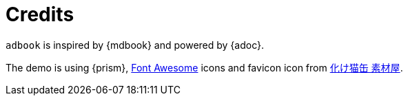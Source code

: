 = Credits

`adbook` is inspired by {mdbook} and powered by {adoc}.

The demo is using {prism}, https://fontawesome.com/[Font Awesome] icons and favicon icon from http://neko.moo.jp/BS/[化け猫缶 素材屋].

